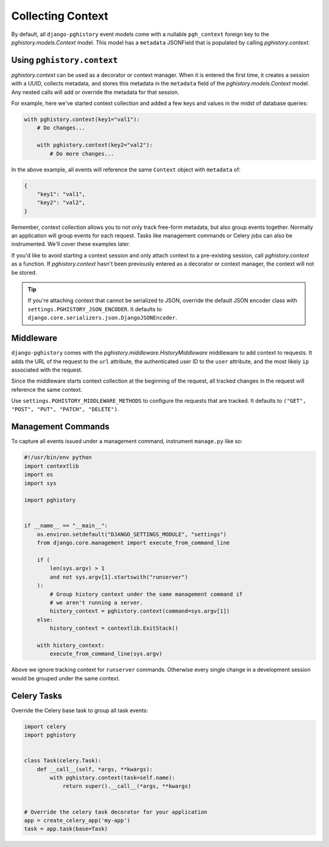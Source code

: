 .. _context:

Collecting Context
==================

By default, all ``django-pghistory`` event models come with
a nullable ``pgh_context`` foreign key to the `pghistory.models.Context` model.
This model has a ``metadata`` JSONField that is populated by calling
`pghistory.context`.

Using ``pghistory.context``
---------------------------

`pghistory.context` can be used as a decorator or context manager. When it
is entered the first time, it creates a session with a UUID, collects
metadata, and stores this metadata in the ``metadata`` field of
the `pghistory.models.Context` model. Any nested calls will add or
override the metadata for that session.

For example, here we've started context collection and added a few
keys and values in the midst of database queries:

.. code-block:: python

    with pghistory.context(key1="val1"):
        # Do changes...

        with pghistory.context(key2="val2"):
            # Do more changes...

In the above example, all events will reference the same ``Context`` object with
``metadata`` of:

.. code-block:: python

    {
        "key1": "val1",
        "key2": "val2",
    }

Remember, context collection allows you to not only track free-form metadata, but
also group events together.
Normally an application will group events for each request. Tasks like management
commands or Celery jobs can also be instrumented. We'll cover
these examples later.

If you'd like to avoid starting a context session and only
attach context to a pre-existing session, call `pghistory.context`
as a function. If `pghistory.context` hasn't been previously entered as a decorator
or context manager, the context will not be stored.

.. tip::

    If you're attaching context that cannot be serialized to JSON, override
    the default JSON encoder class with ``settings.PGHISTORY_JSON_ENCODER``.
    It defaults to ``django.core.serializers.json.DjangoJSONEncoder``.

.. _middleware:

Middleware
----------

``django-pghistory`` comes with the `pghistory.middleware.HistoryMiddleware`
middleware to add context to requests.
It adds the URL of the request to the ``url`` attribute, the authenticated
user ID to the ``user`` attribute, and the most likely ``ip`` associated
with the request.

Since the middleware starts context collection at the beginning of the request,
all tracked changes in the request will reference the same context.

Use ``settings.PGHISTORY_MIDDLEWARE_METHODS`` to configure the requests
that are tracked. It defaults to
``("GET", "POST", "PUT", "PATCH", "DELETE")``.

Management Commands
-------------------

To capture all events issued under a management command,
instrument ``manage.py`` like so:

.. code-block:: python

    #!/usr/bin/env python
    import contextlib
    import os
    import sys

    import pghistory


    if __name__ == "__main__":
        os.environ.setdefault("DJANGO_SETTINGS_MODULE", "settings")
        from django.core.management import execute_from_command_line

        if (
            len(sys.argv) > 1
            and not sys.argv[1].startswith("runserver")
        ):
            # Group history context under the same management command if
            # we aren't running a server.
            history_context = pghistory.context(command=sys.argv[1])
        else:
            history_context = contextlib.ExitStack()

        with history_context:
            execute_from_command_line(sys.argv)


Above we ignore tracking context for ``runserver`` commands. Otherwise
every single change in a development session would be grouped under the
same context.

Celery Tasks
------------

Override the Celery base task to group all
task events:

.. code-block:: python

    import celery
    import pghistory


    class Task(celery.Task):
        def __call__(self, *args, **kwargs):
            with pghistory.context(task=self.name):
                return super().__call__(*args, **kwargs)


    # Override the celery task decorator for your application
    app = create_celery_app('my-app')
    task = app.task(base=Task)
